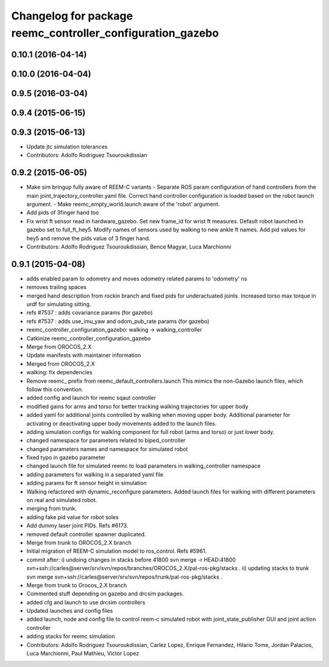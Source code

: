 ^^^^^^^^^^^^^^^^^^^^^^^^^^^^^^^^^^^^^^^^^^^^^^^^^^^^^^^^^^^
Changelog for package reemc_controller_configuration_gazebo
^^^^^^^^^^^^^^^^^^^^^^^^^^^^^^^^^^^^^^^^^^^^^^^^^^^^^^^^^^^

0.10.1 (2016-04-14)
-------------------

0.10.0 (2016-04-04)
-------------------

0.9.5 (2016-03-04)
------------------

0.9.4 (2015-06-15)
------------------

0.9.3 (2015-06-13)
------------------
* Update jtc simulation tolerances
* Contributors: Adolfo Rodriguez Tsouroukdissian

0.9.2 (2015-06-05)
------------------
* Make sim bringup fully aware of REEM-C variants
  - Separate ROS param configuration of hand controllers from the main
  joint_trajectory_controller.yaml file. Correct hand controller configuration
  is loaded based on the robot launch argument.
  - Make reemc_empty_world.launch aware of the 'robot' argument.
* Add pids of 3finger hand too
* Fix wrist ft sensor read in hardware_gazebo.
  Set new frame_id for wrist ft measures.
  Default robot launched in gazebo set to full_ft_hey5.
  Modify names of sensors used by walking to new ankle ft names.
  Add pid values for hey5 and remove the pids value of 3 finger hand.
* Contributors: Adolfo Rodriguez Tsouroukdissian, Bence Magyar, Luca Marchionni

0.9.1 (2015-04-08)
------------------
* adds enabled param to odometry and moves odometry related params to 'odometry' ns
* removes trailing spaces
* merged hand description from rockin branch and fixed pids for underactuated joints.
  Increased torso max torque in urdf for simulating sitting.
* refs #7537 : adds covariance params (for gazebo)
* refs #7537 : adds use_imu_yaw and odom_pub_rate params (for gazebo)
* reemc_controller_configuration_gazebo: walking -> walking_controller
* Catkinize reemc_controller_configuration_gazebo
* Merge from OROCOS_2.X
* Update manifests with maintainer information
* Merged from OROCOS_2.X
* walking: fix dependencies
* Remove reemc_ prefix from reemc_default_controllers.launch
  This mimics the non-Gazebo launch files, which follow this convention.
* added config and launch for reemc sqaut controller
* modified gains for arms and torso for better tracking walking trajectories for upper body
* added yaml for additional joints controlled by walking when moving upper body.
  Additional parameter for activating or deactivating upper body movements added to the launch files.
* adding simulation configs for walking component for full robot (arms and torso) or just lower body.
* changed namespace for parameters related to biped_controller
* changed parameters names and namespace for simulated robot
* fixed typo in gazebo parameter
* changed launch file for simulated reemc to load parameters in walking_controller namespace
* adding parameters for walking in a separated yaml file
* adding params for ft sensor height in simulation
* Walking refactored with dynamic_reconfigure parameters.
  Added launch files for walking with different parameters on real and simulated robot.
* merging from trunk.
* adding fake pid value for robot soles
* Add dummy laser joint PIDs. Refs #6173.
* removed default controller spawner duplicated.
* Merge from trunk to OROCOS_2.X branch
* Initial migration of REEM-C simulation model to ros_control. Refs #5961.
* commit after:
  i) undoing changes in stacks before 41800
  svn merge -r HEAD:41800 svn+ssh://carles@server/srv/svn/repos/branches/OROCOS_2.X/pal-ros-pkg/stacks  .
  ii) updating stacks to trunk
  svn merge svn+ssh://carles@server/srv/svn/repos/trunk/pal-ros-pkg/stacks .
* Merge from trunk to Orocos_2.X branch
* Commented stuff depending on gazebo and drcsim packages.
* added cfg and launch to use drcsim controllers
* Updated launches and config files
* added launch, node and config file to control reem-c simulated robot with joint_state_publisher GUI and joint action controller
* adding stacks for reemc simulation
* Contributors: Adolfo Rodriguez Tsouroukdissian, Carlez Lopez, Enrique Fernandez, Hilario Tome, Jordan Palacios, Luca Marchionni, Paul Mathieu, Victor Lopez
